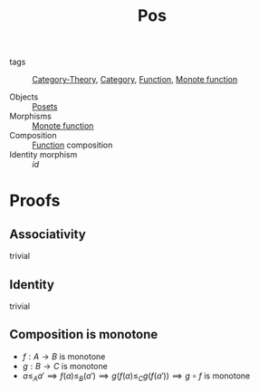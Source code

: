 #+title: Pos

- tags :: [[file:../../../.local/share/Trash/files/20200824163944-category_theory.org][Category-Theory]], [[file:20200824184713-category.org][Category]], [[file:20200908174417-function.org][Function]], [[file:20200915194103-monote_function.org][Monote function]]

- Objects :: [[file:20200908175716-poset.org][Posets]]
- Morphisms :: [[file:20200915194103-monote_function.org][Monote function]]
- Composition :: [[file:20200908174417-function.org][Function]] composition
- Identity morphism :: $id$

* Proofs
** Associativity
   trivial
** Identity
   trivial
** Composition is monotone
   - $f : A \to B$ is monotone
   - $g : B \to C$ is monotone
   - $a \leq_A a' \implies f(a) \leq_B (a') \implies g(f(a) \leq_C g(f(a')) \implies g \circ f$ is monotone
